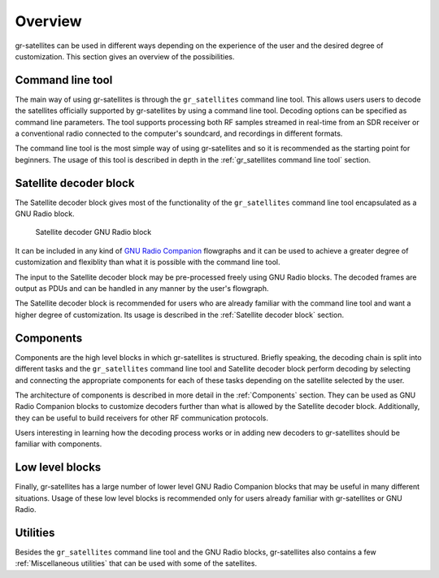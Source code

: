 Overview
========

gr-satellites can be used in different ways depending on the experience of the
user and the desired degree of customization. This section gives an overview of
the possibilities.

Command line tool
^^^^^^^^^^^^^^^^^

The main way of using gr-satellites is through the ``gr_satellites`` command
line tool. This allows users users to decode the satellites officially supported
by gr-satellites by using a command line tool. Decoding options can be
specified as command line parameters. The tool supports processing both RF samples
streamed in real-time from an SDR receiver or a conventional radio connected to
the computer's soundcard, and recordings in different formats.

The command line tool is the most simple way of using gr-satellites and so it is
recommended as the starting point for beginners. The usage of this tool is
described in depth in the :ref:`gr_satellites command line tool` section.

Satellite decoder block
^^^^^^^^^^^^^^^^^^^^^^^

The Satellite decoder block gives most of the functionality of the ``gr_satellites``
command line tool encapsulated as a GNU Radio block.

.. figure:: images/satellite_decoder.png
    :alt: Satellite decoder GNU Radio block

    Satellite decoder GNU Radio block

It can be included in any kind of `GNU Radio Companion`_ flowgraphs and it can
be used to achieve a greater degree of customization and flexiblity than what it
is possible with the command line tool.

The input to the Satellite decoder block may be pre-processed freely using GNU
Radio blocks. The decoded frames are output as PDUs and can be handled in any
manner by the user's flowgraph.

The Satellite decoder block is recommended for users who are already familiar
with the command line tool and want a higher degree of customization. Its usage
is described in the :ref:`Satellite decoder block` section.

.. _GNU Radio Companion: https://wiki.gnuradio.org/index.php/Guided_Tutorial_GRC

Components
^^^^^^^^^^

Components are the high level blocks in which gr-satellites is
structured. Briefly speaking, the decoding chain is split into different tasks
and the ``gr_satellites`` command line tool and Satellite decoder block perform
decoding by selecting and connecting the appropriate components for each of these
tasks depending on the satellite selected by the user.

The architecture of components is described in more detail in the
:ref:`Components` section. They can be used as GNU Radio Companion blocks to
customize decoders further than what is allowed by the Satellite decoder
block. Additionally, they can be useful to build receivers for other RF
communication protocols.

Users interesting in learning how the decoding process works or in adding new
decoders to gr-satellites should be familiar with components.

Low level blocks
^^^^^^^^^^^^^^^^

Finally, gr-satellites has a large number of lower level GNU Radio Companion
blocks that may be useful in many different situations. Usage of these low level
blocks is recommended only for users already familiar with gr-satellites or GNU
Radio.

Utilities
^^^^^^^^^

Besides the ``gr_satellites`` command line tool and the GNU Radio blocks,
gr-satellites also contains a few :ref:`Miscellaneous utilities` that can be
used with some of the satellites.
